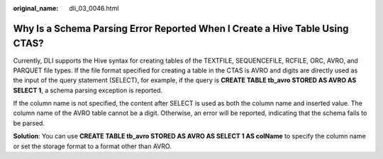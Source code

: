 :original_name: dli_03_0046.html

.. _dli_03_0046:

Why Is a Schema Parsing Error Reported When I Create a Hive Table Using CTAS?
=============================================================================

Currently, DLI supports the Hive syntax for creating tables of the TEXTFILE, SEQUENCEFILE, RCFILE, ORC, AVRO, and PARQUET file types. If the file format specified for creating a table in the CTAS is AVRO and digits are directly used as the input of the query statement (SELECT), for example, if the query is **CREATE TABLE tb_avro STORED AS AVRO AS SELECT 1**, a schema parsing exception is reported.

If the column name is not specified, the content after SELECT is used as both the column name and inserted value. The column name of the AVRO table cannot be a digit. Otherwise, an error will be reported, indicating that the schema fails to be parsed.

**Solution**: You can use **CREATE TABLE tb_avro STORED AS AVRO AS SELECT 1 AS colName** to specify the column name or set the storage format to a format other than AVRO.
